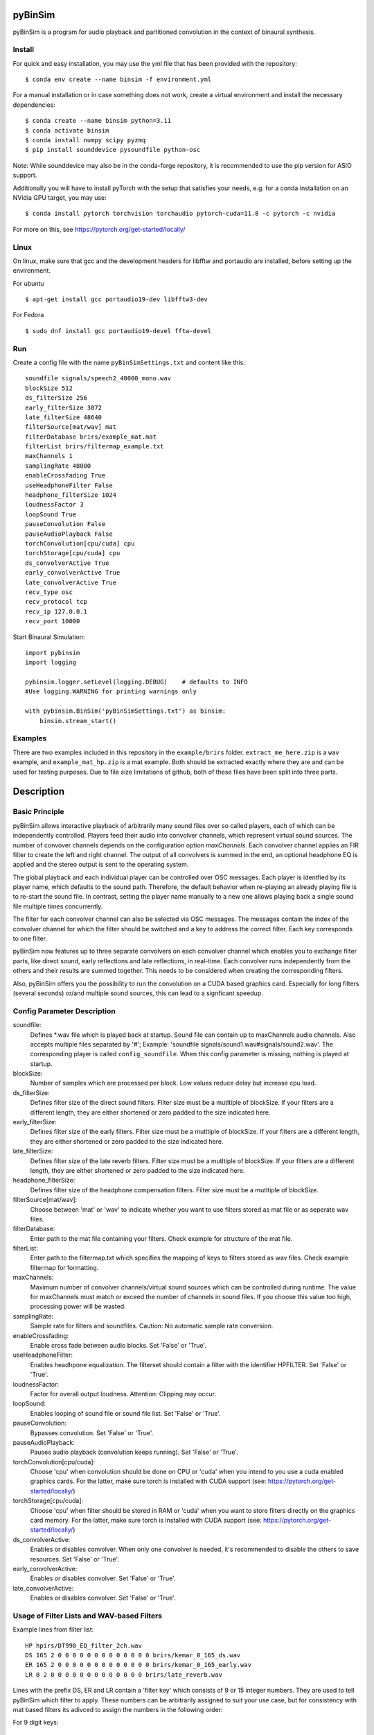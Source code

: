 .. image:: https://travis-ci.org/pyBinSim/pyBinSim.svg?branch=master
    :target: https://travis-ci.org/pyBinSim/pyBinSim

pyBinSim
========

pyBinSim is a program for audio playback and partitioned convolution in the context of binaural synthesis. 

Install
-------

For quick and easy installation, you may use the yml file that has been provided with the repository::

    $ conda env create --name binsim -f environment.yml

For a manual installation or in case something does not work, create a virtual environment and install the necessary dependencies::

    $ conda create --name binsim python=3.11
    $ conda activate binsim
    $ conda install numpy scipy pyzmq
    $ pip install sounddevice pysoundfile python-osc

Note: While sounddevice may also be in the conda-forge repository, it is recommended to use the pip version for ASIO support.

Additionally you will have to install pyTorch with the setup that satisfies your needs, e.g. for a conda installation on an NVidia GPU target, you may use::

    $ conda install pytorch torchvision torchaudio pytorch-cuda=11.8 -c pytorch -c nvidia

For more on this, see https://pytorch.org/get-started/locally/


Linux
-----

On linux, make sure that gcc and the development headers for libfftw and portaudio are installed, before setting up the environment.

For ubuntu

::

    $ apt-get install gcc portaudio19-dev libfftw3-dev

For Fedora

::

    $ sudo dnf install gcc portaudio19-devel fftw-devel

    
Run
---

Create a config file with the name ``pyBinSimSettings.txt`` and content like this::

    soundfile signals/speech2_48000_mono.wav
    blockSize 512
    ds_filterSize 256
    early_filterSize 3072
    late_filterSize 48640
    filterSource[mat/wav] mat
    filterDatabase brirs/example_mat.mat
    filterList brirs/filtermap_example.txt
    maxChannels 1
    samplingRate 48000
    enableCrossfading True
    useHeadphoneFilter False
    headphone_filterSize 1024
    loudnessFactor 3
    loopSound True
    pauseConvolution False
    pauseAudioPlayback False
    torchConvolution[cpu/cuda] cpu
    torchStorage[cpu/cuda] cpu
    ds_convolverActive True
    early_convolverActive True
    late_convolverActive True
    recv_type osc
    recv_protocol tcp
    recv_ip 127.0.0.1
    recv_port 10000


Start Binaural Simulation::

    import pybinsim
    import logging

    pybinsim.logger.setLevel(logging.DEBUG)    # defaults to INFO
    #Use logging.WARNING for printing warnings only

    with pybinsim.BinSim('pyBinSimSettings.txt') as binsim:
        binsim.stream_start()

Examples
--------

There are two examples included in this repository in the ``example/brirs`` folder.  ``extract_me_here.zip`` is a ``wav`` example, and ``example_mat_hp.zip`` is a mat example. Both should be extracted exactly where they are and can be used for testing purposes. Due to file size limitations of github, both of these files have been split into three parts.


Description
===========

Basic Principle
----------------

pyBinSim allows interactive playback of arbitrarily many sound files over so called players, each of which can be independently controlled. Players feed their audio into convolver channels, which represent virtual sound sources. The number of convover channels depends on the configuration option `maxChannels`. Each convolver channel applies an FIR filter to create the left and right channel. The output of all convolvers is summed in the end, an optional headphone EQ is applied and the stereo output is sent to the operating system. 

.. image:: players-flowchart.drawio.svg
  :width: 400
  :alt: This flowchart shows how players can be independently controlled and that multiple players can feed any given convolver channel.

The global playback and each individual player can be controlled over OSC messages. Each player is identfied by its player name, which defaults to the sound path. Therefore, the default behavior when re-playing an already playing file is to re-start the sound file. In contrast, setting the player name manually to a new one allows playing back a single sound file multiple times concurrently. 

The filter for each convolver channel can also be selected via OSC messages. The messages contain the 
index of the convolver channel for which the filter should be switched and a key to address the correct filter. Each key corresponds to one filter. 

pyBinSim now features up to three separate convolvers on each convolver channel which enables you to exchange filter parts, like direct sound, early reflections and late reflections, in real-time. Each convolver runs independently from the others and their results are summed together. This needs to be considered when creating the corresponding filters.

Also, pyBinSim offers you the possibility to run the convolution on a CUDA based graphics card. Especially for long filters (several seconds) or/and multiple sound sources, this can lead to a signficant speedup.

    
Config Parameter Description
-----------------------------

soundfile: 
    Defines \*.wav file which is played back at startup. Sound file can contain up to maxChannels audio channels. Also accepts multiple files separated by '#'; Example: 'soundfile signals/sound1.wav#signals/sound2.wav'. The corresponding player is called ``config_soundfile``. When this config parameter is missing, nothing is played at startup. 
blockSize: 
    Number of samples which are processed per block. Low values reduce delay but increase cpu load.
ds_filterSize: 
    Defines filter size of the direct sound filters. Filter size must be a mutltiple of blockSize. If your filters are a different length, they are either shortened or zero padded to the size indicated here. 
early_filterSize: 
    Defines filter size of the early filters. Filter size must be a mutltiple of blockSize. If your filters are a different length, they are either shortened or zero padded to the size indicated here.
late_filterSize: 
    Defines filter size of the late reverb filters. Filter size must be a mutltiple of blockSize. If your filters are a different length, they are either shortened or zero padded to the size indicated here.
headphone_filterSize: 
    Defines filter size of the headphone compensation filters. Filter size must be a mutltiple of blockSize.
filterSource[mat/wav]:
    Choose between 'mat' or 'wav' to indicate whether you want to use filters stored as mat file or as seperate wav files.
filterDatabase:
    Enter path to the mat file containing your filters. Check example for structure of the mat file.
filterList:
    Enter path to the filtermap.txt which specifies the mapping of keys to filters stored as wav files. Check example filtermap for formatting.
maxChannels: 
    Maximum number of convolver channels/virtual sound sources which can be controlled during runtime. The value for maxChannels must match or exceed the number of channels in sound files. If you choose this value too high, processing power will be wasted.
samplingRate: 
    Sample rate for filters and soundfiles. Caution: No automatic sample rate conversion.
enableCrossfading: 
    Enable cross fade between audio blocks. Set 'False' or 'True'.
useHeadphoneFilter: 
    Enables headhpone equalization. The filterset should contain a filter with the identifier HPFILTER. Set 'False' or 'True'.
loudnessFactor: 
    Factor for overall output loudness. Attention: Clipping may occur.
loopSound:
    Enables looping of sound file or sound file list. Set 'False' or 'True'.
pauseConvolution:
    Bypasses convolution. Set 'False' or 'True'.
pauseAudioPlayback:
    Pauses audio playback (convolution keeps running). Set 'False' or 'True'.
torchConvolution[cpu/cuda]:
    Choose 'cpu' when convolution should be done on CPU or 'cuda' when you intend to you use a cuda enabled graphics cards. 
    For the latter, make sure torch is installed with CUDA support (see: https://pytorch.org/get-started/locally/)
torchStorage[cpu/cuda]:
    Choose 'cpu' when filter should be stored in RAM or 'cuda' when you want to store filters directly on the graphics card memory.
    For the latter, make sure torch is installed with CUDA support (see: https://pytorch.org/get-started/locally/)
ds_convolverActive:
    Enables or disables convolver. When only one convolver is needed, it's recommended to disable the others to save resources. Set 'False' or 'True'.
early_convolverActive: 
    Enables or disables convolver. Set 'False' or 'True'.
late_convolverActive:
    Enables or disables convolver. Set 'False' or 'True'.

Usage of Filter Lists and WAV-based Filters
--------------------------------------------

Example lines from filter list: ::

    HP hpirs/DT990_EQ_filter_2ch.wav
    DS 165 2 0 0 0 0 0 0 0 0 0 0 0 0 0 brirs/kemar_0_165_ds.wav
    ER 165 2 0 0 0 0 0 0 0 0 0 0 0 0 0 brirs/kemar_0_165_early.wav
    LR 0 2 0 0 0 0 0 0 0 0 0 0 0 0 0 brirs/late_reverb.wav

Lines with the prefix DS, ER and LR contain a 'filter key' which consists of 9 or 15 integer numbers. They are used to tell pyBinSim which filter to apply. These numbers can be arbitrarily assigned to suit your use case, but for consistency with mat based filters its adivced to assign the numbers in the following order:

For 9 digit keys::

    Value 1-3 : listener orientation [yaw, pitch, roll]
    Value 4-6 : listener position [x, y, z]
    Value 7-9 : custom values [a, b, c]

For 15 digit keys::

    Value 1-3 : listener orientation [yaw, pitch, roll]
    Value 4-6 : listener position [x, y, z]
    Value 7-9 : source orientation [yaw, pitch, roll]
    Value 10-12 : source position [x, y, z]
    Value 13-15 : custom values [a, b, c]


The filter behind the prefix HP will be loaded and applied automatically when useHeadphoneFilter == True.
Lines which start with DS,ER or LR have to be called via OSC commands to become active.

Usage of Filters Stored in MATLAB MAT Files
-------------------------------------------

A mat file should contain one ore more variables containing your filters. The maximum size for one variable in mat files version 7 is limited to 2GB. All variables are combined inside binsim and their naming can be arbitrary. However, the variables must be struct arrays with following fields: ::

    "type" ['DS','ER','LR','HP]
    "ListenerOrientation" [array(int, int ,int)]
    "ListenerPosition" [array(int, int ,int)]
    "SourceOrientation" [array(int, int ,int)]
    "SourcePosition" [array(int, int ,int)]
    "custom" [array(int, int ,int)]
    "filter" [array(single,2), array(double,2)]

For headhpone filters, only the field filter is relevant. To reduce memory usage we advise to use single precision for the filters. To speedup the filter loading we advice to store the mat files on a SSD and to save the mat files without compression (which is not the default setting in MATLAB). Also take a look at the example_mat.mat file to understand the structure. 

OSC & ZMQ Message Examples
--------------------------

Lines with the prefix DSFILTER, EARLYFILTER and LATEFILTER contain a 'filter key' which consist of 6 or 9 positive numbers. These numbers
can be arbitrarily assigned to suit your use case. They are used to tell pyBinSim which filter to apply.
The filter behind the prefix HPFILTER will be loaded and applied automatically when useHeadphoneFilter == True.
Lines which start with DSFILTER, EARLYFILTER or 'LATEFILTER' have to be called via OSC or ZMQ commands to become active.
To activate a DSFILTER for the third channel of your wav file you have to send the the identifier
'/pyBinSim_ds_Filter', followed by a 2 (corresponding to the third channel) and followed by the 9 or 15 key numbers from the filter list
to the pc where pyBinSim runs (protocol and address are configurable, defaults to tcp://127.0.0.1:10001)::

    ZMQ:    ['/pyBinSim_ds_Filter', 2, 165, 2, 0, 0, 0, 0, 0, 0, 0]
    OSC:    /pyBinSim_ds_Filter 2 165 2 0 0 0 0 0 0 0 0 0 0 0 0 0


When you want to apply an early filter::

    ZMQ:    ['/pyBinSim_early_Filter', 2, 0, 2, 0, 0, 0, 0, 0, 0, 0]
    OSC:    /pyBinSim_early_Filter 2 0 2 0 0 0 0 0 0 0 0 0 0 0 0 0


When you want to apply an early filter::

    ZMQ:    ['/pyBinSim_early_Filter', 2, 0, 2, 0, 0, 0, 0, 0, 0, 0]
    OSC:    /pyBinSim_early_Filter 2 0 2 0 0 0 0 0 0 0 0 0 0 0 0 0

When you want to apply a late filter::

    ZMQ:    ['/pyBinSim_late_Filter', 2, 0, 2, 0, 0, 0, 0, 0, 0, 0]
    OSC:    /pyBinSim_late_Filter 2 0 2 0 0 0 0 0 0 0 0 0 0 0 0 0
      
When you want to play another sound file you send::

    ZMQ:    ['/pyBinSimFile', 'folder/file_new.wav']
    OSC:    /pyBinSimFile 'folder/file_new.wav'

If you want to play a sound file list::

    ZMQ:    ['/pyBinSimFile', 'folder/file_1.wav#folder/file_2.wav']
    OSC:    /pyBinSimFile 'folder/file_1.wav#folder/file_2.wav'

If you want to apply a distance factor to the direct sound::

    ZMQ:    ['/pyBinSimDistance', 1.0]
    OSC:    /pyBinSimDistance 1.0

The audiofile has to be located on the pc where pyBinSim runs. Files are not transmitted over network.

Because of issues with OSC when many messages are sent, multiple OSC receivers are used. Commands related to the ds_Filter should be addressed to port 10000, early_Filter commands to port 10001, late_Filter commands to port 10002 and all other commands to port 10003. This will probably be changed in future releases.

OSC Message Reference
------------------------------

This part uses a syntax where the OSC address pattern is followed by arguments described in curly braces and separated by spaces. The typing syntax follows Python conventions. Arguments with a default value can be ommitted. Due to the absence of keyword arguments in OSC it is not possible to use the default value for an argument if it precedes an argument you want to set. 

Set direct sound filter with convolver channel index and numerical filter key (9 or 15 numbers)::

    /pyBinSim_ds_Filter {convolverChannel: int32} {listener_yaw: float32|int32} {listener_pitch: float32|int32} {listener_roll: float32|int32} {listener_x: float32|int32} {listener_y: float32|int32} {listener_z: float32|int32} {a: float32|int32} {b: float32|int32} {c: float32|int32}
    /pyBinSim_ds_Filter {convolverChannel: int32} {listener_yaw: float32|int32} {listener_pitch: float32|int32} {listener_roll: float32|int32} {listener_x: float32|int32} {listener_y: float32|int32} {listener_z: float32|int32} {source_yaw: float32|int32} {source_pitch: float32|int32} {source_roll: float32|int32} {source_x: float32|int32} {source_y: float32|int32} {source_z: float32|int32} {a: float32|int32} {b: float32|int32} {c: float32|int32}

Set early reflection filter with convolver channel index and numerical filter key (9 or 15 numbers)::

    /pyBinSim_early_Filter {convolverChannel: int32} {listener_yaw: float32|int32} {listener_pitch: float32|int32} {listener_roll: float32|int32} {listener_x: float32|int32} {listener_y: float32|int32} {listener_z: float32|int32} {a: float32|int32} {b: float32|int32} {c: float32|int32}
    /pyBinSim_early_Filter {convolverChannel: int32} {listener_yaw: float32|int32} {listener_pitch: float32|int32} {listener_roll: float32|int32} {listener_x: float32|int32} {listener_y: float32|int32} {listener_z: float32|int32} {source_yaw: float32|int32} {source_pitch: float32|int32} {source_roll: float32|int32} {source_x: float32|int32} {source_y: float32|int32} {source_z: float32|int32} {a: float32|int32} {b: float32|int32} {c: float32|int32}

Set late reflection filter with convolver channel index and numerical filter key (9 or 15 numbers)::

    /pyBinSim_late_Filter {convolverChannel: int32} {listener_yaw: float32|int32} {listener_pitch: float32|int32} {listener_roll: float32|int32} {listener_x: float32|int32} {listener_y: float32|int32} {listener_z: float32|int32} {a: float32|int32} {b: float32|int32} {c: float32|int32}
    /pyBinSim_late_Filter {convolverChannel: int32} {listener_yaw: float32|int32} {listener_pitch: float32|int32} {listener_roll: float32|int32} {listener_x: float32|int32} {listener_y: float32|int32} {listener_z: float32|int32} {source_yaw: float32|int32} {source_pitch: float32|int32} {source_roll: float32|int32} {source_x: float32|int32} {source_y: float32|int32} {source_z: float32|int32} {a: float32|int32} {b: float32|int32} {c: float32|int32}

Play a sound file list. This stops all players and creates a new player with the name 'config_soundfile'. Separate multiple sound files with a hashtag ('#')::

    /pyBinSimFile {filepaths: string}

Pause all audio playback. Send 'True' or 'False' (as string, not bool). Individual player controls remain unchanged::

    /pyBinSimPauseAudioPlayback {pausePlayback: string["True"|"False"]}

Bypass convolution. Send 'True' or 'False' (as string, not bool)::

    /pybinsimPauseConvolution {pauseConvolution: string["True"|"False"]}

Change global loudness. Send float value. Volume of individual players is not affected.::

    /pyBinSimLoudness {loudness: float32}

Apply a distance factor to the DS component. Send float value. Volume of individual players is not affected.::

    /pyBinSimDistance {distance: float32}

Create a new player. Players can play back files independent from each other. A
player's output is sent to the start channel and consecutive channels, up to the
channel count of the current sound file. If a player with the same name is
already present, a new one with the same name will be created and used instead.::

    /pyBinSimPlay {soundfile_list: string} {start_channel: int32 = 0} {loop: string["loop"|"single"] = "single"} {player_name: string|int32|float32 = soundfile_list} {volume: float32 = 1.0} {play: string["play"|"pause"] = "play"}   

Pause, stop or start a player::

    /pyBinSimPlayerControl {player_name: string} {play: string["play"|"pause"|"stop"]}

Change the output channel of a player::

    /pyBinSimPlayerChannel {player_name: string} {start channel: int32} 

Change the volume of a player::

    /pyBinSimPlayerVolume {player_name: string} {volume: float32|int32}

Stop all players::

    /pyBinSimStopAllPlayers


Note:
#####

ZMQ accepts the same commands as OSC. The only difference is that the command and parameters are encapsulated in a list.
To switch between OSC and ZMQ change the appropriate entries in the config file.


Reference
----------

Please cite our work:

Neidhardt, A.; Klein, F.; Knoop, N. and Köllmer, T., "Flexible Python tool for dynamic binaural synthesis applications", 142nd AES Convention, Berlin, 2017.



